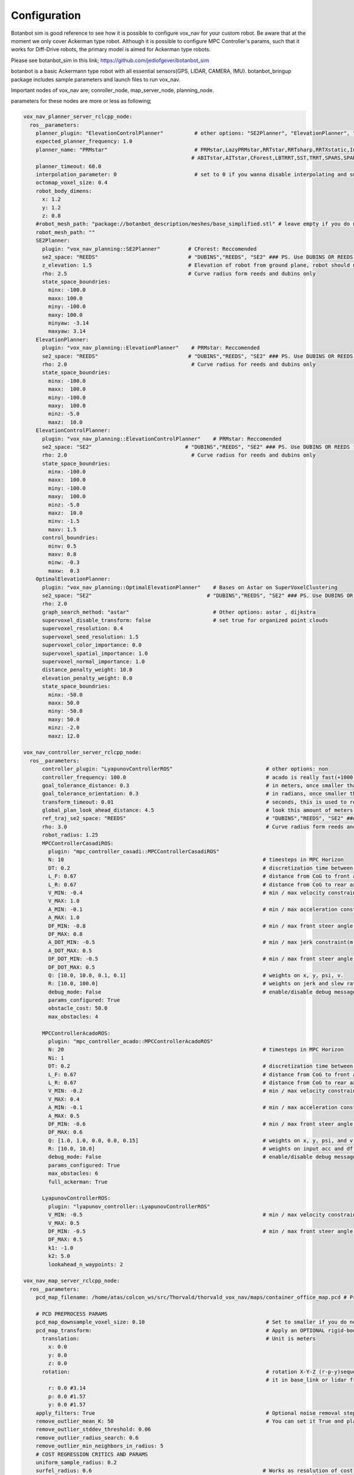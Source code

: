 
Configuration
========================================

Botanbot sim is good reference to see how it is possible to configure vox_nav for your custom robot.
Be aware that at the moment we only cover Ackerman type robot. 
Although it is possible to configure MPC Controller's params, such that it works for 
Diff-Drive robots, the primary model is aimed for Ackerman type robots.

Please see botanbot_sim in this link; https://github.com/jediofgever/botanbot_sim

botanbot is a basic Ackermann type robot with all essential sensors(GPS, LIDAR, CAMERA, IMU). 
botanbot_bringup package includes sample parameters and launch files to run vox_nav.

Important nodes of vox_nav are; conroller_node, map_server_node, planning_node. 

parameters for these nodes are more or less as following;

.. code-block:: yaml

  vox_nav_planner_server_rclcpp_node:
    ros__parameters:
      planner_plugin: "ElevationControlPlanner"          # other options: "SE2Planner", "ElevationPlanner", "OptimalElevationPlanner"
      expected_planner_frequency: 1.0
      planner_name: "PRMstar"                            # PRMstar,LazyPRMstar,RRTstar,RRTsharp,RRTXstatic,InformedRRTstar,BITstar, 
                                                        # ABITstar,AITstar,CForest,LBTRRT,SST,TRRT,SPARS,SPARStwo,FMT,AnytimePathShortening
      planner_timeout: 60.0
      interpolation_parameter: 0                         # set to 0 if you wanna disable interpolating and smooting, otherwise 25 is a good default value                    
      octomap_voxel_size: 0.4
      robot_body_dimens:
        x: 1.2
        y: 1.2
        z: 0.8
      #robot_mesh_path: "package://botanbot_description/meshes/base_simplified.stl" # leave empty if you do not have one, robot_mesh_path: ""
      robot_mesh_path: ""
      SE2Planner:
        plugin: "vox_nav_planning::SE2Planner"         # CForest: Reccomended
        se2_space: "REEDS"                             # "DUBINS","REEDS", "SE2" ### PS. Use DUBINS OR REEDS for Ackermann
        z_elevation: 1.5                               # Elevation of robot from ground plane, robot should not collide with plane                                      
        rho: 2.5                                       # Curve radius form reeds and dubins only
        state_space_boundries: 
          minx: -100.0
          maxx: 100.0
          miny: -100.0
          maxy: 100.0
          minyaw: -3.14
          maxyaw: 3.14
      ElevationPlanner: 
        plugin: "vox_nav_planning::ElevationPlanner"    # PRMstar: Reccomended
        se2_space: "REEDS"                             # "DUBINS","REEDS", "SE2" ### PS. Use DUBINS OR REEDS for Ackermann
        rho: 2.0                                        # Curve radius for reeds and dubins only
        state_space_boundries:
          minx: -100.0
          maxx:  100.0
          miny: -100.0
          maxy:  100.0
          minz: -5.0
          maxz:  10.0
      ElevationControlPlanner: 
        plugin: "vox_nav_planning::ElevationControlPlanner"    # PRMstar: Reccomended
        se2_space: "SE2"                              # "DUBINS","REEDS", "SE2" ### PS. Use DUBINS OR REEDS for Ackermann
        rho: 2.0                                        # Curve radius for reeds and dubins only
        state_space_boundries:
          minx: -100.0
          maxx:  100.0
          miny: -100.0
          maxy:  100.0
          minz: -5.0
          maxz:  10.0    
          minv: -1.5
          maxv: 1.5  
        control_boundries:
          minv: 0.5
          maxv: 0.8
          minw: -0.3
          maxw:  0.3  
      OptimalElevationPlanner: 
        plugin: "vox_nav_planning::OptimalElevationPlanner"    # Bases on Astar on SuperVoxelClustering
        se2_space: "SE2"                                     # "DUBINS","REEDS", "SE2" ### PS. Use DUBINS OR REEDS for Ackermann
        rho: 2.0
        graph_search_method: "astar"                           # Other options: astar , dijkstra
        supervoxel_disable_transform: false                    # set true for organized point clouds
        supervoxel_resolution: 0.4
        supervoxel_seed_resolution: 1.5
        supervoxel_color_importance: 0.0
        supervoxel_spatial_importance: 1.0
        supervoxel_normal_importance: 1.0
        distance_penalty_weight: 10.0
        elevation_penalty_weight: 0.0
        state_space_boundries:
          minx: -50.0
          maxx: 50.0
          miny: -50.0
          maxy: 50.0
          minz: -2.0
          maxz: 12.0

  vox_nav_controller_server_rclcpp_node:
    ros__parameters: 
        controller_plugin: "LyapunovControllerROS"                              # other options: non
        controller_frequency: 100.0                                             # acado is really fast(+1000.0Hz) casadi can deal up to just 20.0Hz maybe
        goal_tolerance_distance: 0.3                                            # in meters, once smaller than this one controller tries to minimize orientation error
        goal_tolerance_orientation: 0.3                                         # in radians, once smaller than this value,controller exits with success
        transform_timeout: 0.01                                                 # seconds, this is used to regulate lookUpTransfrom calls from tf2
        global_plan_look_ahead_distance: 4.5                                    # look this amount of meters from current robot pose to remaining global path
        ref_traj_se2_space: "REEDS"                                             # "DUBINS","REEDS", "SE2" ### PS. Use DUBINS OR REEDS for Ackermann
        rho: 3.0                                                                # Curve radius form reeds and dubins only
        robot_radius: 1.25                                                             
        MPCControllerCasadiROS:
          plugin: "mpc_controller_casadi::MPCControllerCasadiROS"
          N: 10                                                                # timesteps in MPC Horizon
          DT: 0.2                                                              # discretization time between timesteps(s)
          L_F: 0.67                                                            # distance from CoG to front axle(m)
          L_R: 0.67                                                            # distance from CoG to rear axle(m)
          V_MIN: -0.4                                                          # min / max velocity constraint(m / s)
          V_MAX: 1.0
          A_MIN: -0.1                                                          # min / max acceleration constraint(m / s ^ 2)
          A_MAX: 1.0
          DF_MIN: -0.8                                                         # min / max front steer angle constraint(rad)
          DF_MAX: 0.8
          A_DOT_MIN: -0.5                                                      # min / max jerk constraint(m / s ^ 3)
          A_DOT_MAX: 0.5
          DF_DOT_MIN: -0.5                                                     # min / max front steer angle rate constraint(rad / s)
          DF_DOT_MAX: 0.5
          Q: [10.0, 10.0, 0.1, 0.1]                                            # weights on x, y, psi, v.
          R: [10.0, 100.0]                                                     # weights on jerk and slew rate(steering angle derivative)
          debug_mode: False                                                    # enable/disable debug messages
          params_configured: True
          obstacle_cost: 50.0
          max_obstacles: 4

        MPCControllerAcadoROS:
          plugin: "mpc_controller_acado::MPCControllerAcadoROS"
          N: 20                                                                # timesteps in MPC Horizon
          Ni: 1
          DT: 0.2                                                              # discretization time between timesteps(s)
          L_F: 0.67                                                            # distance from CoG to front axle(m)
          L_R: 0.67                                                            # distance from CoG to rear axle(m)
          V_MIN: -0.2                                                          # min / max velocity constraint(m / s)
          V_MAX: 0.4
          A_MIN: -0.1                                                          # min / max acceleration constraint(m / s ^ 2)
          A_MAX: 0.5
          DF_MIN: -0.6                                                         # min / max front steer angle constraint(rad)
          DF_MAX: 0.6
          Q: [1.0, 1.0, 0.0, 0.0, 0.15]                                        # weights on x, y, psi, and v, obstacle_cost.
          R: [10.0, 10.0]                                                      # weights on input acc and df, acceleration and steering angle
          debug_mode: False                                                    # enable/disable debug messages
          params_configured: True
          max_obstacles: 6
          full_ackerman: True

        LyapunovControllerROS:
          plugin: "lyapunov_controller::LyapunovControllerROS"
          V_MIN: -0.5                                                          # min / max velocity constraint(m / s)
          V_MAX: 0.5
          DF_MIN: -0.5                                                         # min / max front steer angle constraint(rad)
          DF_MAX: 0.5
          k1: -1.0
          k2: 5.0
          lookahead_n_waypoints: 2

  vox_nav_map_server_rclcpp_node:
    ros__parameters:
      pcd_map_filename: /home/atas/colcon_ws/src/Thorvald/thorvald_vox_nav/maps/container_office_map.pcd # Provide a PCD format map

      # PCD PREPROCESS PARAMS
      pcd_map_downsample_voxel_size: 0.10                                       # Set to smaller if you do not want downsample pointclouds of the map
      pcd_map_transform:                                                        # Apply an OPTIONAL rigid-body transform to cloud, leave to all zeros if not wished
        translation:                                                            # Unit is meters
          x: 0.0
          y: 0.0
          z: 0.0
        rotation:                                                               # rotation X-Y-Z (r-p-y)sequence to apply to cloud, if you acquired map in camera frame and want to represent
                                                                                # it in base_link or lidar frame, you can specify the rotation here, Unit is Radians
          r: 0.0 #3.14
          p: 0.0 #1.57
          y: 0.0 #1.57
      apply_filters: True                                                       # Optional noise removal steps to apply to map
      remove_outlier_mean_K: 50                                                 # You can set it True and play with parameters if the map is noisy
      remove_outlier_stddev_threshold: 0.06
      remove_outlier_radius_search: 0.6
      remove_outlier_min_neighbors_in_radius: 5
      # COST REGRESSION CRITICS AND PARAMS
      uniform_sample_radius: 0.2
      surfel_radius: 0.6                                                       # Works as resolution of cost regression onto map
      max_allowed_tilt: 0.15                                                   # 1st Cost critic, Any angle(radians) higher than this is marked as NON-traversable
      max_allowed_point_deviation: 0.20                                        # 2nd Cost critic, Point deviation from plane, this could be viewed as roughness of each cell 
      max_allowed_energy_gap: 0.5                                              # 3rd Cost critic, Max Energy in each cell, this is detemined by max height difference between edge points of cell
      node_elevation_distance: 1.2                                             # According to cell_radius, cell centers are sampled from original point cloud map, they are elevated from the original cloud
      plane_fit_threshold: 0.1                                                 # when fitting a plane to each cell, a plane_fit_threshold is considered from plane fitting utility of PCL
      robot_mass: 0.1                                                          # approximate robot mass considering cell_radius, this isnt so important
      average_speed: 1.0                                                       # average robot speed(m/s) when calcuating kinetic energy m = 0.5 * (m * pow(v,2))
      cost_critic_weights: [0.45, 0.45, 0.1]                                   # Give weight to each cost critic when calculating final cost, see above 3 Cost Critic descriptions
      # PCD MAP IS CONVERTED TO OCTOMAP, THIS OCTOMAP IS THEN USED BY PLANNERS FOR
      # COLLISION CHECKING
      octomap_voxel_size: 0.4                                                  # determines resolution of Octomap
      octomap_publish_frequency: 1                                             # Used to determine publish frequncy of octomap visuals(pointclouds and markers)
      publish_octomap_visuals: true
      octomap_point_cloud_publish_topic: "vox_nav/map_server/octomap_pointcloud"                  # sensor_msgs::msg::PoinCloud2 that represents octomap
      octomap_markers_publish_topic: "vox_nav/map_server/octomap_markers"                         # visualization_msgs::msg::MarkeArray that represents octomap
      map_frame_id: "map"                                                      # This should be consistent with Gloabl EKF node , in robot_localization
      utm_frame_id: "utm"
      map_datum:                                                               # Datum coordinates of map is used to geo-reference the map 
                                                                               # If you are building a map with a SLAM method, you need to get a reading from GPS and absolute headed IMU
                                                                               # just before you start to build the map. See for example 
        latitude: 59.66424233333333         
        longitude: 10.76279866666667
        altitude: 0.9
        quaternion:
          x: 0.0
          y: 0.0
          z: 0.0
          w: 1.0


You will find the most up to date parameter configs under `vox_nav_bringup/params/vox_nav_default_params.yaml`

vox_nav's skeleton is made by following ROS2 nodes; 

Some highlights of the fetaures for this nodes are as follows.

**1. vox_nav_planner_server_rclcpp_node**

You can select an available planner plugin(SE2Planner or SE3Planner), be sure to see through the parameters. 
SE2Planner can be configured such that kinematic constrains
of ackemann robots are respected. e.g select REEDS OR DUBINS spaces.
The planner plugins are interfaced with OMPL. Many of OMPL planners could be selected. 

The planners are Sampling-Based, they utilize a octomap of environment in order to perform collision checks.
You also need to provide a 3D volume box that represents body of your robot. 
see the robot_body_dimens params for that.

**2. vox_nav_controller_server_rclcpp_node**

Currently we have 2 MPC and 1 Lyapunov controller for uni-cycle robot models. 
MPC implementations are based on (Casadi)[https://github.com/casadi/casadi] and (Acado)[https://github.com/acado/acado] while Lyapunov controller is a simple cLf.  

**3. vox_nav_map_server_rclcpp_node**
 
You will need to provide a pre-built pcd map of environment for this node to consume. 
This map needs to have a datum of its origin(GPS coordinates and IMU acquired absolute heading). 
This is basically the pose where you initialize your SLAM algorithm to build your map. 
This is needed in order to geo-reference your map.
vox_nav_openvslam can help you with building such maps, these is also a helper node to dump map meta information including datum.
Refer to SLAM section to see more details. 
With this information the node is able to grab your pcd map and georeference it utilizing robot_localization package. 
The pcd map is converted to an octomap and published with configured voxel sizes and topic names. 
You should visualize topics in RVIZ, in order to make sure the map looks as expected.
visualizing as markers usually lags RVIZ, instead we recomend you to visualize pointcloud topic of octomap.

**4. vox_nav_navigators**

We currently have several behaviour tree nodes in this package. The most promeinent ones are; 

- navigate_to_pose
- navigate_through_poses
- navigate_thorugh_gps_poses

All of this action servers navigates robot to given pose(s). If you see (botanbot_gui)[https://github.com/NMBURobotics/botanbot_sim/tree/main/botanbot_gui], we have created simple interface to send a single goal pose
`navigate_to_pose` action server. For other two, things are more manual. Since there are more than one pose to navigate, we use YAML file to specify the poses, the action clients in 
(vox_nav_waypoint_nav_clients)[https://github.com/NMBURobotics/vox_nav/tree/foxy/vox_nav_waypoint_nav_clients] reads given poses and navigates robot through them. 

The gps poses are `[lat, lang]` format, while normal poses in map coordinate frames as `[x(meter), y(meter), yaw(radians)]`. 

Watch a shiny video of (Thorvald II)[https://sagarobotics.com/] robot navigating through gps poses with vox_nav below.

 .. raw:: html

  <iframe width="1046" height="294" src="https://www.youtube.com/embed/fe--px9K61A" title="YouTube video player" frameborder="0" allow="accelerometer; autoplay; clipboard-write; encrypted-media; gyroscope; picture-in-picture" allowfullscreen></iframe>